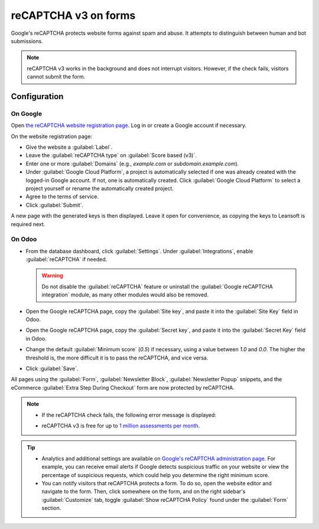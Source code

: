 =====================
reCAPTCHA v3 on forms
=====================

Google's reCAPTCHA protects website forms against spam and abuse. It attempts to distinguish between
human and bot submissions.

.. note::
   reCAPTCHA v3 works in the background and does not interrupt visitors. However, if the check
   fails, visitors cannot submit the form.

.. seealso::
   `Google's reCAPTCHA v3 guide <https://developers.google.com/recaptcha/docs/v3>`_

Configuration
=============

On Google
---------

Open `the reCAPTCHA website registration page <https://www.google.com/recaptcha/admin/create>`_. Log
in or create a Google account if necessary.

On the website registration page:

- Give the website a :guilabel:`Label`.
- Leave the :guilabel:`reCAPTCHA type` on :guilabel:`Score based (v3)`.
- Enter one or more :guilabel:`Domains` (e.g., *example.com* or *subdomain.example.com*).
- Under :guilabel:`Google Cloud Platform`, a project is automatically selected if one was already
  created with the logged-in Google account. If not, one is automatically created. Click
  :guilabel:`Google Cloud Platform` to select a project yourself or rename the automatically created
  project.
- Agree to the terms of service.
- Click :guilabel:`Submit`.

.. image:: recaptcha/recaptcha-google-configuration.png
   :alt: reCAPTCHA website registration example

A new page with the generated keys is then displayed. Leave it open for convenience, as copying the
keys to Leansoft is required next.

On Odoo
-------

- From the database dashboard, click :guilabel:`Settings`. Under :guilabel:`Integrations`, enable
  :guilabel:`reCAPTCHA` if needed.

  .. warning::
     Do not disable the :guilabel:`reCAPTCHA` feature or uninstall the :guilabel:`Google reCAPTCHA
     integration` module, as many other modules would also be removed.

- Open the Google reCAPTCHA page, copy the :guilabel:`Site key`, and paste it into the
  :guilabel:`Site Key` field in Odoo.
- Open the Google reCAPTCHA page, copy the :guilabel:`Secret key`, and paste it into the
  :guilabel:`Secret Key` field in Odoo.
- Change the default :guilabel:`Minimum score` (`0.5`) if necessary, using a value between `1.0`
  and `0.0`. The higher the threshold is, the more difficult it is to pass the reCAPTCHA, and vice
  versa.
- Click :guilabel:`Save`.

All pages using the :guilabel:`Form`, :guilabel:`Newsletter Block`, :guilabel:`Newsletter Popup`
snippets, and the eCommerce :guilabel:`Extra Step During Checkout` form are now protected by
reCAPTCHA.

.. note::
   - If the reCAPTCHA check fails, the following error message is displayed:

     .. image:: recaptcha/recaptcha-error.png
        :alt: Google reCAPTCHA verification error message

   - reCAPTCHA v3 is free for up to `1 million assessments per month <https://developers.google.com/recaptcha/docs/faq#are-there-any-qps-or-daily-limits-on-my-use-of-recaptcha>`_.

.. tip::
   - Analytics and additional settings are available on `Google's reCAPTCHA administration page
     <https://www.google.com/recaptcha/admin/>`_. For example, you can receive email alerts if
     Google detects suspicious traffic on your website or view the percentage of suspicious
     requests, which could help you determine the right minimum score.

   - You can notify visitors that reCAPTCHA protects a form. To do so, open the website editor
     and navigate to the form. Then, click somewhere on the form, and on the right sidebar's
     :guilabel:`Customize` tab, toggle :guilabel:`Show reCAPTCHA Policy` found under the
     :guilabel:`Form` section.

   .. image:: recaptcha/recaptcha-policy.png
      :alt: reCAPTCHA policy message displayed on a form

